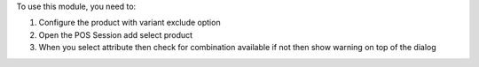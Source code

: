 To use this module, you need to:

#. Configure the product with variant exclude option
#. Open the POS Session add select product
#. When you select attribute then check for combination available if not then show warning on top of the dialog

